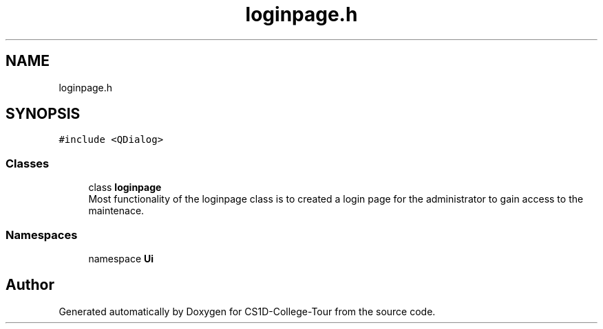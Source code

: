 .TH "loginpage.h" 3 "Sun Mar 19 2023" "CS1D-College-Tour" \" -*- nroff -*-
.ad l
.nh
.SH NAME
loginpage.h
.SH SYNOPSIS
.br
.PP
\fC#include <QDialog>\fP
.br

.SS "Classes"

.in +1c
.ti -1c
.RI "class \fBloginpage\fP"
.br
.RI "Most functionality of the loginpage class is to created a login page for the administrator to gain access to the maintenace\&. "
.in -1c
.SS "Namespaces"

.in +1c
.ti -1c
.RI "namespace \fBUi\fP"
.br
.in -1c
.SH "Author"
.PP 
Generated automatically by Doxygen for CS1D-College-Tour from the source code\&.
